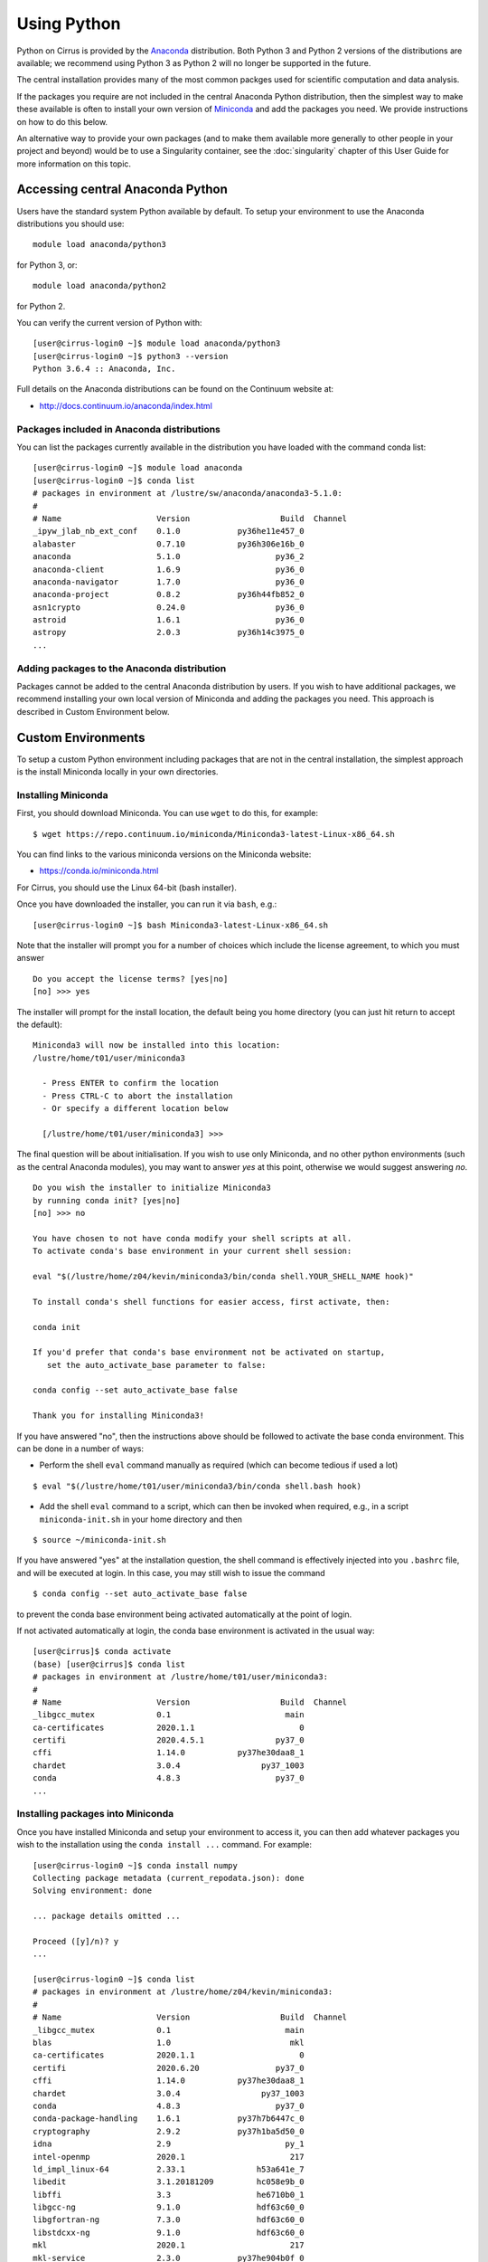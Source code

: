 Using Python
============

Python on Cirrus is provided by the `Anaconda <https://www.continuum.io/>`__
distribution. Both Python 3 and Python 2 versions of the distributions are
available; we recommend using Python 3 as Python 2 will no longer be supported
in the future.

The central installation provides many of the most common packges used for
scientific computation and data analysis.

If the packages you require are not included in the central Anaconda Python
distribution, then the simplest way to make these available is often to install
your own version of `Miniconda <https://conda.io/miniconda.html>`__  and add the packages you need. We provide 
instructions on how to do this below.

An alternative way to provide your own
packages (and to make them available more generally to other people in your
project and beyond) would be to use a Singularity container, see the :doc:`singularity`
chapter of this User Guide for more information on this topic.

Accessing central Anaconda Python
---------------------------------

Users have the standard system Python available by default. To setup your environment
to use the Anaconda distributions you should use:

::

    module load anaconda/python3

for Python 3, or:

::

    module load anaconda/python2

for Python 2.

You can verify the current version of Python with:

::

   [user@cirrus-login0 ~]$ module load anaconda/python3
   [user@cirrus-login0 ~]$ python3 --version
   Python 3.6.4 :: Anaconda, Inc.

Full details on the Anaconda distributions can be found on the Continuum website at:

* http://docs.continuum.io/anaconda/index.html

Packages included in Anaconda distributions
~~~~~~~~~~~~~~~~~~~~~~~~~~~~~~~~~~~~~~~~~~~

You can list the packages currently available in the distribution you have loaded with the command conda list:

::

   [user@cirrus-login0 ~]$ module load anaconda
   [user@cirrus-login0 ~]$ conda list
   # packages in environment at /lustre/sw/anaconda/anaconda3-5.1.0:
   #
   # Name                    Version                   Build  Channel
   _ipyw_jlab_nb_ext_conf    0.1.0            py36he11e457_0  
   alabaster                 0.7.10           py36h306e16b_0  
   anaconda                  5.1.0                    py36_2  
   anaconda-client           1.6.9                    py36_0  
   anaconda-navigator        1.7.0                    py36_0  
   anaconda-project          0.8.2            py36h44fb852_0  
   asn1crypto                0.24.0                   py36_0  
   astroid                   1.6.1                    py36_0  
   astropy                   2.0.3            py36h14c3975_0  
   ...


Adding packages to the Anaconda distribution
~~~~~~~~~~~~~~~~~~~~~~~~~~~~~~~~~~~~~~~~~~~~

Packages cannot be added to the central Anaconda distribution by users.
If you wish to have additional packages, we recommend installing your
own local version of Miniconda and adding the packages you need. This
approach is described in Custom Environment below.

Custom Environments
-------------------

To setup a custom Python environment including packages that are not in the
central installation, the simplest
approach is the install Miniconda locally in your own directories.

Installing Miniconda
~~~~~~~~~~~~~~~~~~~~

First, you should download Miniconda. You can use ``wget`` to do this, for example:

::

   $ wget https://repo.continuum.io/miniconda/Miniconda3-latest-Linux-x86_64.sh

You can find links to the various miniconda versions on the Miniconda website:

* https://conda.io/miniconda.html

For Cirrus, you should use the Linux 64-bit (bash installer).

Once you have downloaded the installer, you can run it via ``bash``, e.g.:

::

   [user@cirrus-login0 ~]$ bash Miniconda3-latest-Linux-x86_64.sh 


Note that the installer will prompt you for a number of choices which
include the license agreement, to which you must answer

::

  Do you accept the license terms? [yes|no]
  [no] >>> yes

The installer will prompt for the install location, the default
being you home directory (you can just hit return to accept the default):

::

  Miniconda3 will now be installed into this location:
  /lustre/home/t01/user/miniconda3
  
    - Press ENTER to confirm the location
    - Press CTRL-C to abort the installation
    - Or specify a different location below
  
    [/lustre/home/t01/user/miniconda3] >>> 

The final question will be about initialisation. If you wish to use only
Miniconda, and no other python environments (such as the central Anaconda
modules), you may want to answer `yes` at this point, otherwise we would
suggest answering `no`.

::

  Do you wish the installer to initialize Miniconda3
  by running conda init? [yes|no]
  [no] >>> no
  
  You have chosen to not have conda modify your shell scripts at all.
  To activate conda's base environment in your current shell session:
  
  eval "$(/lustre/home/z04/kevin/miniconda3/bin/conda shell.YOUR_SHELL_NAME hook)" 
  
  To install conda's shell functions for easier access, first activate, then:
  
  conda init
  
  If you'd prefer that conda's base environment not be activated on startup, 
     set the auto_activate_base parameter to false: 
  
  conda config --set auto_activate_base false
  
  Thank you for installing Miniconda3!


If you have answered "no", then the instructions above should be followed
to activate the base conda environment. This can be done in a number of
ways:


* Perform the shell ``eval`` command manually as required (which can become
  tedious if used a lot)

::

  $ eval "$(/lustre/home/t01/user/miniconda3/bin/conda shell.bash hook)

* Add the shell ``eval`` command to a script, which can then be invoked
  when required, e.g., in a script ``miniconda-init.sh`` in your home
  directory and then

::

  $ source ~/miniconda-init.sh

If you have answered "yes" at the installation question, the shell command is
effectively injected into you ``.bashrc`` file, and will be executed at
login. In this case, you may still wish to issue the command

::

  $ conda config --set auto_activate_base false

to prevent the conda base environment being activated automatically
at the point of login.


If not activated automatically at login, the conda base environment is
activated in the usual way:

::

  [user@cirrus]$ conda activate
  (base) [user@cirrus]$ conda list
  # packages in environment at /lustre/home/t01/user/miniconda3:
  #
  # Name                    Version                   Build  Channel
  _libgcc_mutex             0.1                        main  
  ca-certificates           2020.1.1                      0  
  certifi                   2020.4.5.1               py37_0  
  cffi                      1.14.0           py37he30daa8_1  
  chardet                   3.0.4                 py37_1003  
  conda                     4.8.3                    py37_0  
  ...

Installing packages into Miniconda
~~~~~~~~~~~~~~~~~~~~~~~~~~~~~~~~~~

Once you have installed Miniconda and setup your environment to access it,
you can then add whatever packages you wish to the installation using the
``conda install ...`` command. For example:

::

   [user@cirrus-login0 ~]$ conda install numpy
   Collecting package metadata (current_repodata.json): done
   Solving environment: done
   
   ... package details omitted ...
   
   Proceed ([y]/n)? y
   ...
   
   [user@cirrus-login0 ~]$ conda list
   # packages in environment at /lustre/home/z04/kevin/miniconda3:
   #
   # Name                    Version                   Build  Channel
   _libgcc_mutex             0.1                        main  
   blas                      1.0                         mkl  
   ca-certificates           2020.1.1                      0  
   certifi                   2020.6.20                py37_0  
   cffi                      1.14.0           py37he30daa8_1  
   chardet                   3.0.4                 py37_1003  
   conda                     4.8.3                    py37_0  
   conda-package-handling    1.6.1            py37h7b6447c_0  
   cryptography              2.9.2            py37h1ba5d50_0  
   idna                      2.9                        py_1  
   intel-openmp              2020.1                      217  
   ld_impl_linux-64          2.33.1               h53a641e_7  
   libedit                   3.1.20181209         hc058e9b_0  
   libffi                    3.3                  he6710b0_1  
   libgcc-ng                 9.1.0                hdf63c60_0  
   libgfortran-ng            7.3.0                hdf63c60_0  
   libstdcxx-ng              9.1.0                hdf63c60_0  
   mkl                       2020.1                      217  
   mkl-service               2.3.0            py37he904b0f_0  
   mkl_fft                   1.1.0            py37h23d657b_0  
   mkl_random                1.1.1            py37h0573a6f_0  
   ncurses                   6.2                  he6710b0_1  
   numpy                     1.18.5           py37ha1c710e_0  
   numpy-base                1.18.5           py37hde5b4d6_0  
   ...


For some package installations it may also be necessary to specify a channel
such as conda-forge.
For example, the following command installs the pygobject module.

::

   [user@cirrus-login0 ~]$ conda install -c conda-forge pygobject 


Note on Default Python
----------------------

System versions of python occur in the default PATH if no action
has been taken:

::

  [user@cirrus-login0]$ which python2
  /usr/bin/python2
  [user@cirrus-login0]$ which python3
  /usr/bin/python3

These should not be used. Use either an Anaconda or a Miniconda version.

Using Jupyter Notebooks on Cirrus
---------------------------------

It is possible to view and run Jupyter notebooks on both login nodes and compute
nodes of Cirrus (note: you can test these on the login nodes, but please don’t
attempt to run any computationally intensive jobs on them. Jobs are killed once
they hit a CPU limit on login nodes).
 
1. As described above, load the ``anaconda`` module on Cirrus:
   ``module load anaconda/python3``

   - If you want to run your Jupyter Notebook on a compute node, you will need to
     enter an `interactive session <batch.html#interactive-jobs>`_.

2. Run ``export JUPYTER_RUNTIME_DIR=$(pwd)``.

3. We can now start Jupyter by running
   ``jupyter notebook --ip=0.0.0.0 --no-browser`` - once it’s started, you will
   see lines resembling the following in the ouput, which can be quite long:

  ::

    Or copy and paste one of these URLs:
    http://cirrus-login0:8888/?token=<token>
    or http://127.0.0.1:8888/?token=<token>

  You will need the second of these two URLs in step 5.

4. Please skip this step if you are connecting from Windows. If you are
   connecting from Linux or macOS, open a new terminal window, and run the
   following command:
   ``ssh <username>@login.cirrus.ac.uk -L8888:<node_id>:8888`` where <username>
   is your username, and <node_id> is the node id we’re currently on. On a login
   node, this will be ``cirrus-login0``, or similar; on a compute node, it will
   be a mix of numbers and letters such as ``r2i5n5``.

   - N.B. If, when you connect in the new terminal, you see a message of the
     form `channel_setup_fwd_listener_tcpip: cannot listen to port: 8888`,
     it means port 8888 is already in use.
     You need to go back to step 3 (kill the existing notebook) and retry
     with a new explicit port number by adding the ``--port=N`` option.
     The port number `N` can be, e.g., in the range 5000-65535. You should
     then use the same port number in place of 8888 in the following steps.

5. Please skip this step if you are connecting from Linux or macOS. If you are
   connecting from Windows, you should use MobaXterm to configure an SSH tunnel
   as follows:

   i. Click on the 'Tunnelling' button above the MobaXterm terminal. Create a
      new tunnel by clicking on 'New SSH tunnel' in the window that opens.

   ii. In the new window that opens, make sure the 'Local port forwarding' radio
       button is selected.

   iii. In the 'forwarded port' text box on the left under 'My computer with
        MobaXterm', enter '8888'.

   iv. In the three text boxes on the bottom right under 'SSH server' enter
       'login.cirrus.ac.uk', your Cirrus username, and then '22'.

   v. At the top right, under 'Remote server', enter the name of the Cirrus
      login or compute node that you noted earlier, and '8888'.

   vi. Click on the 'Save' button.

   vii. In the tunnelling window, you will now see a new row for the settings you
        just entered. If you like, you can give a name to the tunnel in the
        leftmost column to identify it. Click on the small key icon close to the
        right for the new connection to tell MobaXterm which SSH private key to
        use when connecting to Cirrus. You should tell it to use the same
        ``.ppk`` private key that you normally use when connecting to Cirrus.

   viii. The tunnel should now be configured. Click on the small start button
         (like a play '>' icon) for the new tunnel to open it. You'll be asked
         to enter your Cirrus password -- please do so.

6. Now, if you open a browser window locally, you should be able to navigate to
   the URL from step 3, and this should display the Jupyter Notebook server.

   - Please note if you haven't selected the correct node name in step 4 or 5,
     you will get a connection error.

If you are on a compute node, the notebook will be available for the length of
the interactive session you have requested.

